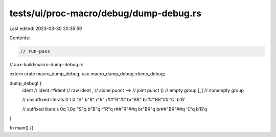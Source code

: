 tests/ui/proc-macro/debug/dump-debug.rs
=======================================

Last edited: 2023-03-30 20:35:59

Contents:

.. code-block:: rs

    // run-pass
// aux-build:macro-dump-debug.rs

extern crate macro_dump_debug;
use macro_dump_debug::dump_debug;

dump_debug! {
    ident   // ident
    r#ident // raw ident
    ,       // alone punct
    ==>     // joint punct
    ()      // empty group
    [_]     // nonempty group

    // unsuffixed literals
    0
    1.0
    "S"
    b"B"
    r"R"
    r##"R"##
    br"BR"
    br##"BR"##
    'C'
    b'B'

    // suffixed literals
    0q
    1.0q
    "S"q
    b"B"q
    r"R"q
    r##"R"##q
    br"BR"q
    br##"BR"##q
    'C'q
    b'B'q
}

fn main() {}


